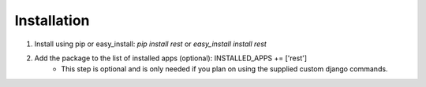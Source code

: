 ############
Installation
############

1. Install using pip or easy_install: `pip install rest` or `easy_install install rest`
2. Add the package to the list of installed apps (optional): INSTALLED_APPS += ['rest']
    - This step is optional and is only needed if you plan on using the supplied custom django commands.
